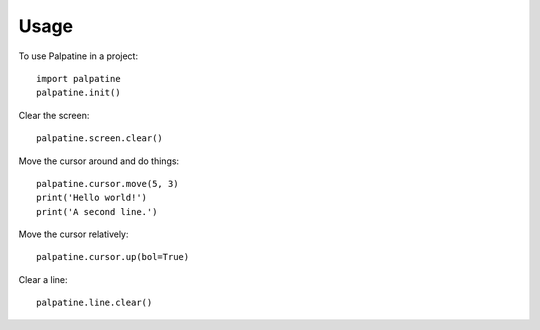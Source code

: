 ========
Usage
========

To use Palpatine in a project::

    import palpatine
    palpatine.init()


Clear the screen::

    palpatine.screen.clear()


Move the cursor around and do things::

    palpatine.cursor.move(5, 3)
    print('Hello world!')
    print('A second line.')


Move the cursor relatively::

    palpatine.cursor.up(bol=True)


Clear a line::

    palpatine.line.clear()
